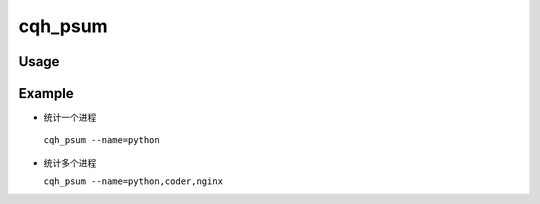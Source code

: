 cqh_psum
========


Usage
-----

Example
---------------------------
*  统计一个进程

 ``cqh_psum --name=python``

* 统计多个进程

  ``cqh_psum --name=python,coder,nginx``  



